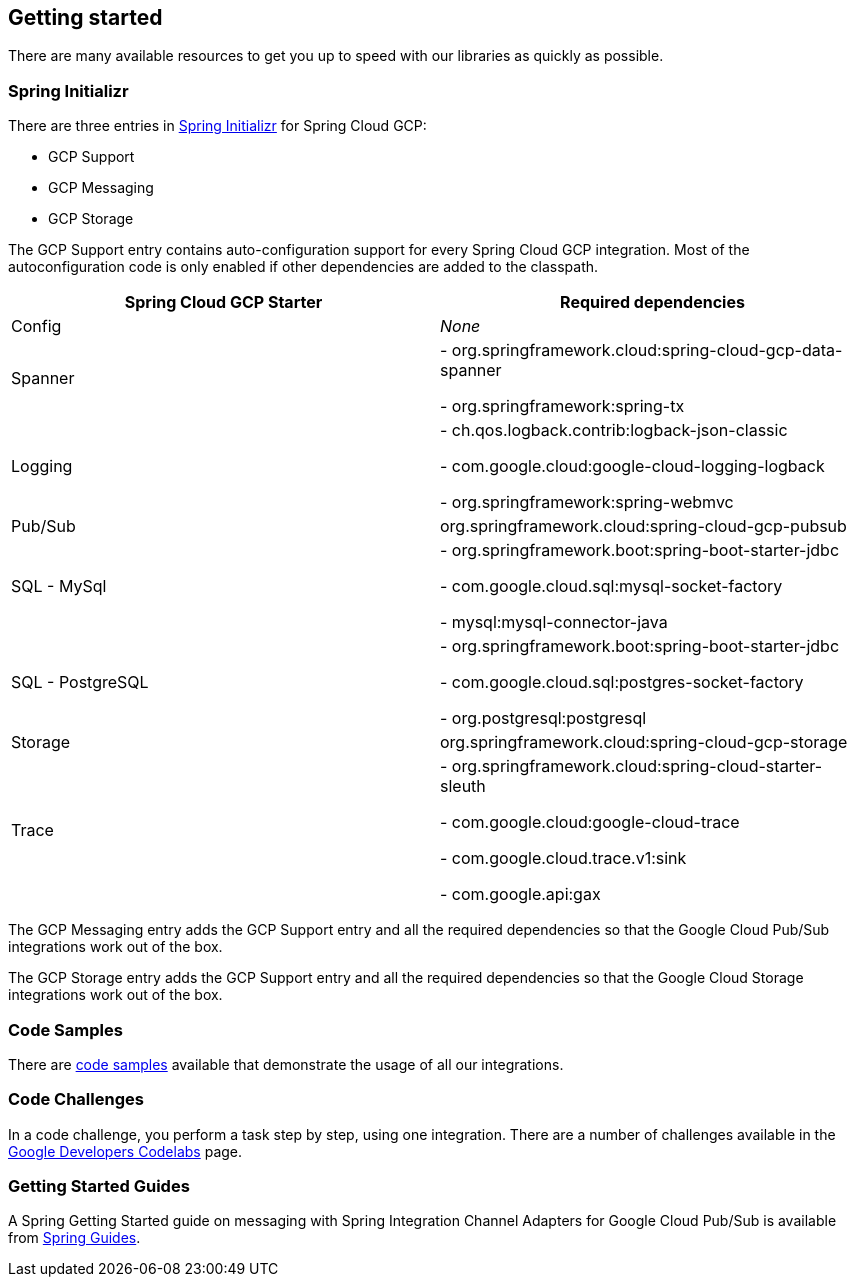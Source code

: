 == Getting started

There are many available resources to get you up to speed with our libraries as quickly as possible.

=== Spring Initializr

There are three entries in http://start.spring.io/[Spring Initializr] for Spring Cloud GCP:

- GCP Support
- GCP Messaging
- GCP Storage

The GCP Support entry contains auto-configuration support for every Spring Cloud GCP integration.
Most of the autoconfiguration code is only enabled if other dependencies are added to the classpath.

|===
|Spring Cloud GCP Starter |Required dependencies

|Config
|_None_

|Spanner
|- org.springframework.cloud:spring-cloud-gcp-data-spanner

- org.springframework:spring-tx

|Logging
|- ch.qos.logback.contrib:logback-json-classic

- com.google.cloud:google-cloud-logging-logback

- org.springframework:spring-webmvc

|Pub/Sub
|org.springframework.cloud:spring-cloud-gcp-pubsub

|SQL - MySql
|- org.springframework.boot:spring-boot-starter-jdbc

- com.google.cloud.sql:mysql-socket-factory

- mysql:mysql-connector-java

|SQL - PostgreSQL
|- org.springframework.boot:spring-boot-starter-jdbc

- com.google.cloud.sql:postgres-socket-factory

- org.postgresql:postgresql

|Storage
|org.springframework.cloud:spring-cloud-gcp-storage

|Trace
|- org.springframework.cloud:spring-cloud-starter-sleuth

- com.google.cloud:google-cloud-trace

- com.google.cloud.trace.v1:sink

- com.google.api:gax

|===

The GCP Messaging entry adds the GCP Support entry and all the required dependencies so that the Google Cloud Pub/Sub integrations work out of the box.

The GCP Storage entry adds the GCP Support entry and all the required dependencies so that the Google Cloud Storage integrations work out of the box.

=== Code Samples

There are https://github.com/spring-cloud/spring-cloud-gcp/tree/master/spring-cloud-gcp-samples[code samples] available that demonstrate the usage of all our integrations.

=== Code Challenges

In a code challenge, you perform a task step by step, using one integration.
There are a number of challenges available in the https://codelabs.developers.google.com/spring[Google Developers Codelabs] page.

=== Getting Started Guides

A Spring Getting Started guide on messaging with Spring Integration Channel Adapters for Google Cloud Pub/Sub is available from https://spring.io/guides/gs/messaging-gcp-pubsub/[Spring Guides].
